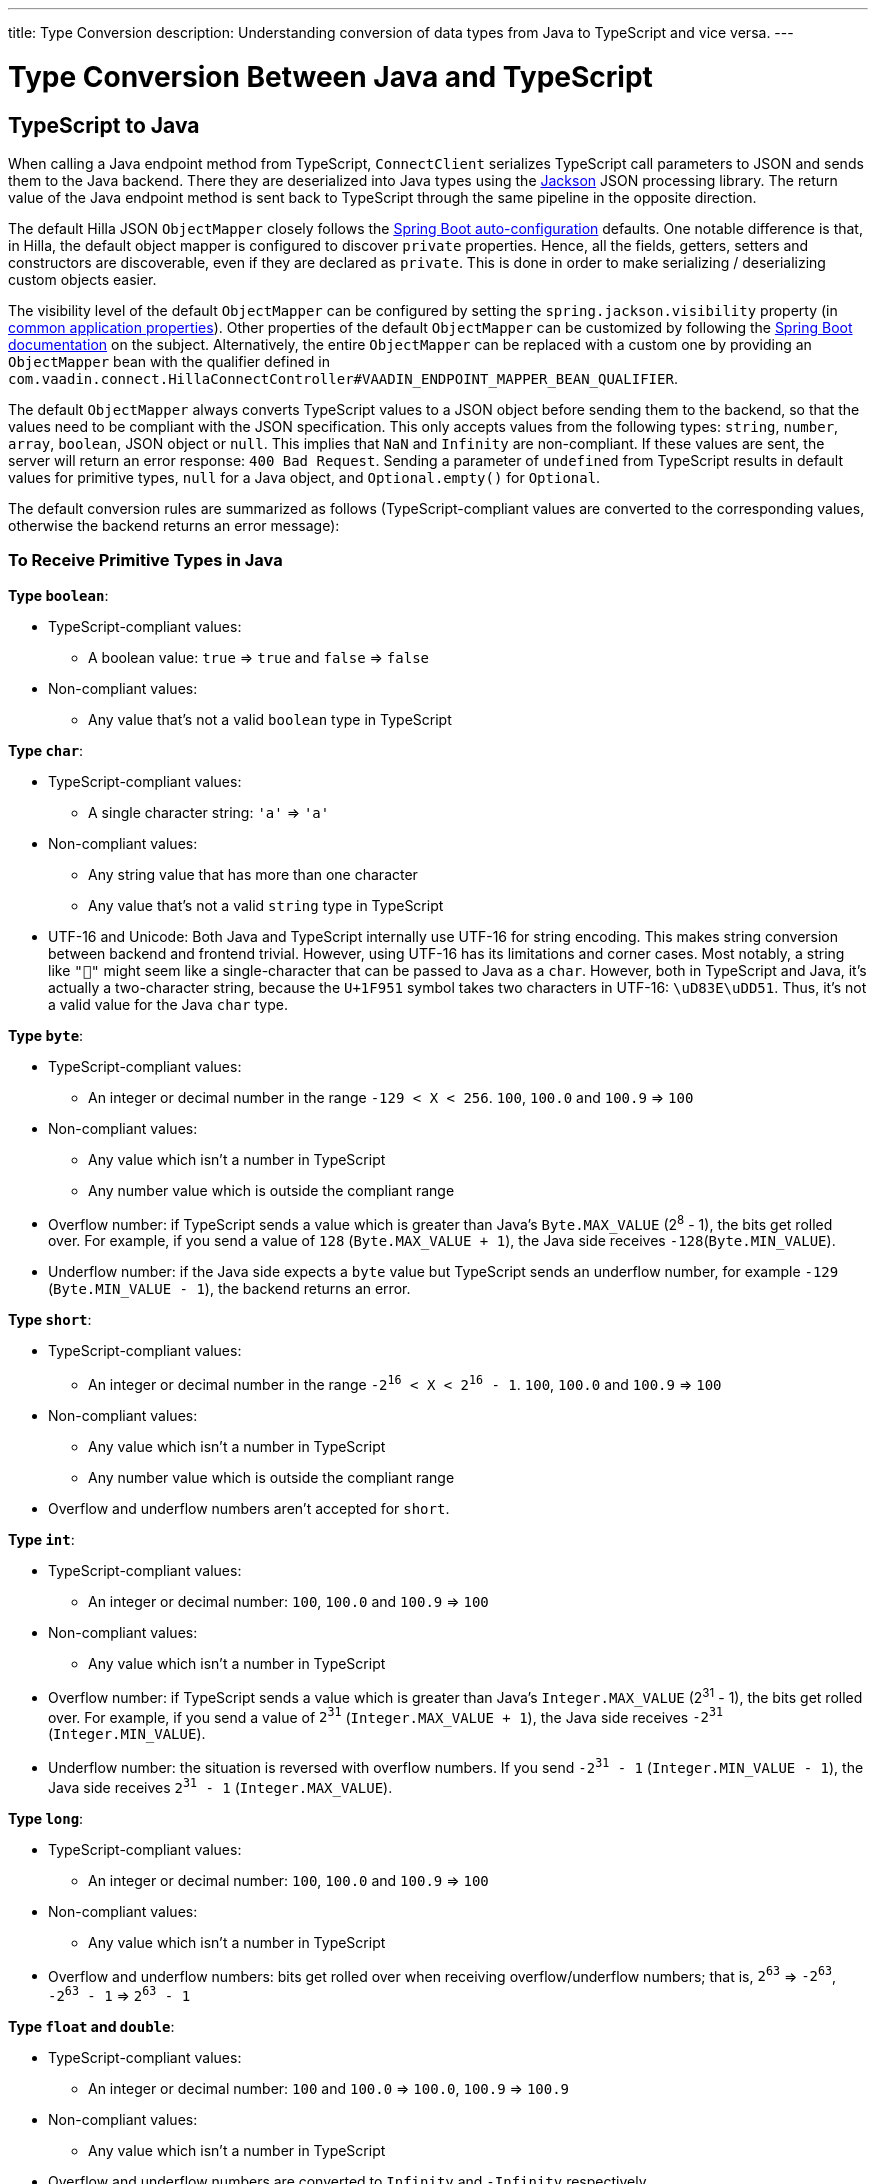 ---
title: Type Conversion
description: Understanding conversion of data types from Java to TypeScript and vice versa.
---

= Type Conversion Between Java and TypeScript

== TypeScript to Java [[from-ts-to-java]]

When calling a Java endpoint method from TypeScript, [classname]`ConnectClient` serializes TypeScript call parameters to JSON and sends them to the Java backend.
There they are deserialized into Java types using the https://github.com/FasterXML/jackson[Jackson] JSON processing library.
The return value of the Java endpoint method is sent back to TypeScript through the same pipeline in the opposite direction.

The default Hilla JSON [classname]`ObjectMapper` closely follows the https://docs.spring.io/spring-boot/docs/current/reference/html/boot-features-json.html#boot-features-json-jackson[Spring Boot auto-configuration] defaults.
One notable difference is that, in Hilla, the default object mapper is configured to discover `private` properties.
Hence, all the fields, getters, setters and constructors are discoverable, even if they are declared as `private`.
This is done in order to make serializing / deserializing custom objects easier.

The visibility level of the default [classname]`ObjectMapper` can be configured by setting the `spring.jackson.visibility` property (in https://docs.spring.io/spring-boot/docs/current/reference/html/common-application-properties.html[common application properties]).
Other properties of the default [classname]`ObjectMapper` can be customized by following the https://docs.spring.io/spring-boot/docs/current/reference/html/howto-spring-mvc.html#howto-customize-the-jackson-objectmapper[Spring Boot documentation] on the subject.
Alternatively, the entire [classname]`ObjectMapper` can be replaced with a custom one by providing an `ObjectMapper` bean with the qualifier defined in `com.vaadin.connect.HillaConnectController#VAADIN_ENDPOINT_MAPPER_BEAN_QUALIFIER`.

The default [classname]`ObjectMapper` always converts TypeScript values to a JSON object before sending them to the backend, so that the values need to be compliant with the JSON specification.
This only accepts values from the following types: `string`, `number`, `array`, `boolean`, JSON object or `null`.
This implies that `NaN` and `Infinity` are non-compliant.
If these values are sent, the server will return an error response: `400 Bad Request`.
Sending a parameter of `undefined` from TypeScript results in default values for primitive types, `null` for a Java object, and `Optional.empty()` for `Optional`.

The default conversion rules are summarized as follows (TypeScript-compliant values are converted to the corresponding values, otherwise the backend returns an error message):

=== To Receive Primitive Types in Java

**Type `boolean`**:

* TypeScript-compliant values:
** A boolean value: `true` => `true` and `false` => `false`

* Non-compliant values:
** Any value that's not a valid `boolean` type in TypeScript

**Type `char`**:

* TypeScript-compliant values:
** A single character string: `'a'` => `'a'`

* Non-compliant values:
** Any string value that has more than one character
** Any value that's not a valid `string` type in TypeScript

* UTF-16 and Unicode: Both Java and TypeScript internally use UTF-16 for string encoding.
This makes string conversion between backend and frontend trivial.
However, using UTF-16 has its limitations and corner cases.
Most notably, a string like `"🥑"` might seem like a single-character that can be passed to Java as a `char`.
However, both in TypeScript and Java, it's actually a two-character string, because the `U+1F951` symbol takes two characters in UTF-16: `\uD83E\uDD51`.
Thus, it's not a valid value for the Java `char` type.

**Type `byte`**:

* TypeScript-compliant values:
** An integer or decimal number in the range `-129 < X < 256`. `100`, `100.0` and `100.9` => `100`

* Non-compliant values:
** Any value which isn't a number in TypeScript
** Any number value which is outside the compliant range


* Overflow number: if TypeScript sends a value which is greater than Java's `Byte.MAX_VALUE` (2^8^ - 1), the bits get rolled over.
For example, if you send a value of `128` (`Byte.MAX_VALUE + 1`), the Java side receives `-128`(`Byte.MIN_VALUE`).

* Underflow number: if the Java side expects a `byte` value but TypeScript sends an underflow number, for example `-129` (`Byte.MIN_VALUE - 1`), the backend returns an error.

**Type `short`**:

* TypeScript-compliant values:
** An integer or decimal number in the range `-2^16^ < X < 2^16^ - 1`. `100`, `100.0` and `100.9` => `100`

* Non-compliant values:
** Any value which isn't a number in TypeScript
** Any number value which is outside the compliant range

* Overflow and underflow numbers aren't accepted for `short`.

**Type `int`**:

* TypeScript-compliant values:
** An integer or decimal number: `100`, `100.0` and `100.9` => `100`

* Non-compliant values:
** Any value which isn't a number in TypeScript

* Overflow number: if TypeScript sends a value which is greater than Java's `Integer.MAX_VALUE` (2^31^ - 1), the bits get rolled over.
For example, if you send a value of `2^31^` (`Integer.MAX_VALUE + 1`), the Java side receives `-2^31^` (`Integer.MIN_VALUE`).

* Underflow number: the situation is reversed with overflow numbers.
If you send `-2^31^ - 1` (`Integer.MIN_VALUE - 1`), the Java side receives `2^31^ - 1` (`Integer.MAX_VALUE`).

**Type `long`**:

* TypeScript-compliant values:
** An integer or decimal number: `100`, `100.0` and `100.9` => `100`

* Non-compliant values:
** Any value which isn't a number in TypeScript

* Overflow and underflow numbers: bits get rolled over when receiving overflow/underflow numbers; that is, `2^63^` => `-2^63^`, `-2^63^ - 1` => `2^63^ - 1`

**Type `float` and `double`**:

* TypeScript-compliant values:
** An integer or decimal number: `100` and `100.0` => `100.0`, `100.9` => `100.9`

* Non-compliant values:
** Any value which isn't a number in TypeScript

* Overflow and underflow numbers are converted to `Infinity` and `-Infinity` respectively.

=== To Receive Boxed Primitive Types in Java

The conversion works in the same way as primitive types.

=== To Receive a String in Java

`String` values are kept the same when sent from TypeScript to the Java backend.

=== To Receive Date Time Types in Java
**java.util.Date**

* TypeScript-compliant values:
** A string that represents an epoch timestamp in milliseconds: `'1546300800000'` is converted to a `java.util.Date` instance that contains the value of the date `2019-01-01T00:00:00.000+0000`.

* Non-compliant values:
** A non-number string, for example `'foo'`

**java.time.Instant**

* TypeScript-compliant values:
** A string that represents an epoch timestamp in seconds: `'1546300800'` is converted to a `java.time.Instant` instance that contains the value of `2019-01-01T00:00:00Z`.

* Non-compliant values:
** A non-number string, for example `'foo'`

**java.time.LocalDate**

* TypeScript-compliant values:
** A string that follows the `java.time.format.DateTimeFormatter#ISO_LOCAL_DATE` format `yyyy-MM-dd`: `'2018-12-16'`, `'2019-01-01'`.

* Non-compliant values:
** An incorrect-format string, for example `'foo'`

**java.time.LocalDateTime**

* TypeScript-compliant values:
** A string that follows the `java.time.format.DateTimeFormatter#ISO_LOCAL_DATE_TIME` format:
*** With full time: `'2019-01-01T12:34:56'`
*** Without seconds: `'2019-01-01T12:34'`
*** With full time and milliseconds: `'2019-01-01T12:34:56.78'`

* Non-compliant values:
** An incorrect-format string, for example `'foo'`

=== To Receive an Enum in Java

* TypeScript-compliant value:
** A string with the same name as an enum. Assume that we have an <<enum-declaration>>; then sending `"FIRST"` from TypeScript would result in an instance of `FIRST` with `value=1` in Java.

.Enum declaration [[enum-declaration]]
[source,java]
----
public enum TestEnum {

  FIRST(1), SECOND(2), THIRD(3);

  private final int value;

  TestEnum(int value) {
    this.value = value;
  }

  public int getValue() {
    return this.value;
  }
}
----

* Non-compliant values:
** A non-matched string with name of the expected Enum type
** Any other types: boolean, object or array

=== To Receive an Array in Java

* TypeScript-compliant values:
** An array of items with expected type in Java, for example:
*** Expected in Java `int[]`: `[1, 2, 3]` => `[1,2,3]`, `[1.9, 2, 3]` => `[1,2,3]`
*** Expected in Java `String[]`: `["foo","bar"]` => `["foo","bar"]`
*** Expected in Java `Object[]`: `["foo", 1, null, "bar"]` => `["foo", 1, null, "bar"]`

* Non-compliant values:
** A non-array input: `"foo"`, `"[1,2,3]"`, `1`

=== To Receive a Collection in Java

* TypeScript-compliant values:
** An array of items with expected type in Java (or types that can be converted to expected types). For example, if you expected in Java:
*** `Collection<Integer>`: `[1, 2, 3]` => `[1,2,3]`
*** `Collection<String>`: `["foo","bar"]` => `["foo","bar"]`
*** `Set<Integer>`: `[1, 2, 2, 3, 3, 3]` => `[1, 2, 3]`

* Non-compliant values:
** A non-array input: `"foo"`, `"[1,2,3]"`, `1`

=== To Receive a Map in Java

* TypeScript-compliant value:
** A TypeScript object with `string` key and value of the expected type in Java. For example, if the expected type in Java is `Map<String, Integer>`, the compliant object in TypeScript should have a type of `{ [key: string]: number; }`, for example `{one: 1, two: 2}`.

* Non-compliant values:
** A value of another type

NOTE: Due to the fact that the TypeScript code is generated from the OpenAPI <<endpoints-generator#,TypeScript Endpoints Generator>> and the OpenAPI specification has https://swagger.io/docs/specification/data-models/dictionaries/[a limitation for the map type], the map key is always a `string` in TypeScript.

=== To Receive a Bean in Java

A bean is parsed from the input JSON object, which maps the keys of the JSON object to the property name of the bean object.
You can also use Jackson's annotation to customize your bean object.
For more information about the annotations, see https://github.com/FasterXML/jackson-annotations[Jackson Annotations].

* Example: assuming that we have <<bean-example>>, a valid input for the bean looks like:
----
{
  "name": "MyBean",
  "address": "MyAddress",
  "age": 10,
  "isAdmin": true,
  "customProperty": "customValue"
}
----

.Bean example [[bean-example]]
[source,java]
----
public class MyBean {
  public String name;
  public String address;
  public int age;
  public boolean isAdmin;
  private String customProperty;

  @JsonGetter("customProperty")
  public String getCustomProperty() {
    return customProperty;
  }

  @JsonSetter("customProperty")
  public void setCustomProperty(String customProperty) {
    this.customProperty = customProperty;
  }
}
----

== Java to TypeScript

The same object mapper used when converting from <<from-ts-to-java>> deserializes the return values in Java to the corresponding JSON object before sending them to the client side.

Type Conversion can be customized by using annotations on the object to serialize, as described in <<custom-type-conversion,Customizing Type Conversion>>.

pass:[<!-- vale Vaadin.Headings = NO -->]

=== Type "number"

All the Java types that extend [classname]`java.lang.Number` are deserialized to `number` in TypeScript.
There are a few exceptional cases with extremely large or small numbers.
The safe integer range is from `-(2^53^ - 1)` to `2^53^ - 1`.
This means that only numbers in this range can be represented exactly and correctly compared.
See (https://developer.mozilla.org/en-US/docs/Web/JavaScript/Reference/Global_Objects/Number/isSafeInteger[more information about safe integers]).

In fact, not all `long` numbers in Java can be converted correctly to TypeScript, since its range is `-2^63^` to `2^63^ - 1`.
Unsafe numbers are rounded using the rules defined in the https://en.wikipedia.org/wiki/IEEE_754#Rounding_rules[IEEE-754 standard].

Special values such as `NaN`, `POSITIVE_INFINITY` and `NEGATIVE_INFINITY` are converted into `string` when sent to TypeScript.

=== Type "string"

The primitive type `char`, its boxed type `Character` and `String` in Java are converted to `string` type in TypeScript.

=== Type "boolean"

`boolean` and `Boolean` in Java are converted to `boolean` type when received in TypeScript.

pass:[<!-- vale Vaadin.Headings = YES -->]

=== Array of Items

Normal array types such as `int[]`, `MyBean[]` and all the types that implement or extend [classname]`java.lang.Collection` become `array` when they are sent to TypeScript.

=== Object

Any kind of object in Java is converted to the corresponding defined type in TypeScript.
For example, if your endpoint method returns a [classname]`MyBean` type, when you call the method, you will receive an object of type [classname]`MyBean`. If the generator cannot get information about your bean, it returns an object of type `any`.

=== Map

All types that inherit from [classname]`java.lang.Map` become objects in TypeScript with `string` keys and values of the corresponding type.
For instance: `Map<String, Integer>` => `{ [key: string]: number; }`.

=== Datetime

By default, the [classname]`ObjectMapper` converts Java's date time to a string in TypeScript, with the following formats:

* `java.util.Date` of `00:00:00 January 1st, 2019` => `'2019-01-01T00:00:00.000+0000'`

* `java.time.Instant` of `00:00:00 January 1st, 2019` => `'2019-01-01T00:00:00Z'`

* `java.time.LocalDate` of `00:00:00 January 1st, 2019` => `'2019-01-01'`

* `java.time.LocalDateTime` of `00:00:00 January 1st, 2019` => `'2019-01-01T00:00:00'`


=== `null`

Returning `null` from Java throws a validation exception in TypeScript, unless the return type is `Optional` or the endpoint method is annotated with `@Nullable` (`javax.annotation.Nullable`).








[[custom-type-conversion]]
== Customizing type conversions

When serializing and deserializing data in Java endpoints, the developer might be interested in renaming properties and excluding certain properties and types.

Omitting properties helps the application avoid sending sensitive data, such as password fields.
Leaving out types helps to simplify the TypeScript-exported classes, and to avoid circular dependencies in the serialized JSON output.

Hilla relies on the https://github.com/FasterXML/jackson[Jackson] JSON library to do serialization, so it's possible to use their https://github.com/FasterXML/jackson-annotations/wiki/Jackson-Annotations[annotations] to rename properties or exclude data.

=== The `@JsonProperty` annotation

The `@JsonProperty` annotation is used to define a method as a setter or getter for a logical property, or to define a field to be serialized and deserialized as a specific logical property.

The annotation value indicates the name of the property in the JSON object.
By default, it takes the Java name of the method or field.

[source,java]
----
public class Student {
    @JsonProperty("bookId")
    private String id;
    private String name;

    @JsonProperty("name")
    public void setFirstName(String name) {
        this.name = name;
    }

    @JsonProperty("name")
    public String getFirstName() {
        return name;
    }

    @JsonProperty
    public int getRating() {
        return StudentRating.getRatingFor(name);
    }
}
----


=== The `@JsonIgnore` annotation

The `@JsonIgnore` annotation indicates that the logical property used in serializing and deserializing for the accessor (field, getter or setter) is to be ignored.

[source,java]
----
@JsonIgnore
private String category;
----

[source,java]
----
@JsonIgnore
public String getCategory() {
    return category;
}
----

[source,java]
----
@JsonIgnore
public void setCategory(String category) {
    this.category = category;
}
----

=== The `@JsonIgnoreProperties` annotation

The `@JsonIgnoreProperties` annotation ignores a set of logical properties in serializing and deserializing.
It must be used at class level.

[source,java]
----
@JsonIgnoreProperties(value = { "id"}, allowGetters = true)
public class Product {
    private String id;
    private String name;

    ...
}
----

In addition to the properties passed as the annotation value, the `@JsonIgnoreProperties` annotation accepts the following options:

pass:[<!-- vale Vaadin.Headings = NO -->]

==== `allowSetters`

pass:[<!-- vale Vaadin.Headings = YES -->]

For ignored properties, `allowSetters` allows you to set properties when deserializing, but doesn't list them in serialization.

In the following snippet, `password` would not be in the payload returned to TypeScript, but TypeScript can set it.

[source,java]
----
@JsonIgnoreProperties(value = { "password"}, allowSetters = true)
public class User {
    private String name;
    private String password;

    ...
}
----

==== `allowGetters`

For ignored properties, `allowGetters` lists them in the serialized object but doesn't allow you to set it.

This is useful for read-only properties

[source,java]
----
@JsonIgnoreProperties(value = { "id"}, allowGetters = true)
public class Product {
    private String id;
    private String name;

    ...
}
----

==== `ignoreUnknown`

During deserializing, `ignoreUnknown` prevents an error caused by the presence of a property in the JSON object that has no corresponding property in the Java class.

This is a corner case, and shouldn't be necessary in Hilla, since the TypeScript-generated API shouldn't pass unknown properties.


=== The `@JsonIgnoreType` annotation

The `@JsonIgnoreType` annotation is a class-level annotation that indicates that all properties of the annotated class type should be ignored during serializing and deserializing.

In the following example, the field `client` in [classname]`Sale` will be omitted in the JSON result.

[source,java]
----
@JsonIgnoreType
public class Client {
    ...
}

@JsonIgnoreProperties(value = { "password"}, allowSetters = true)
public class Sale {
    private Client client;

    private Product product;
    private int amount;
    private double total;

    ...
}
----
